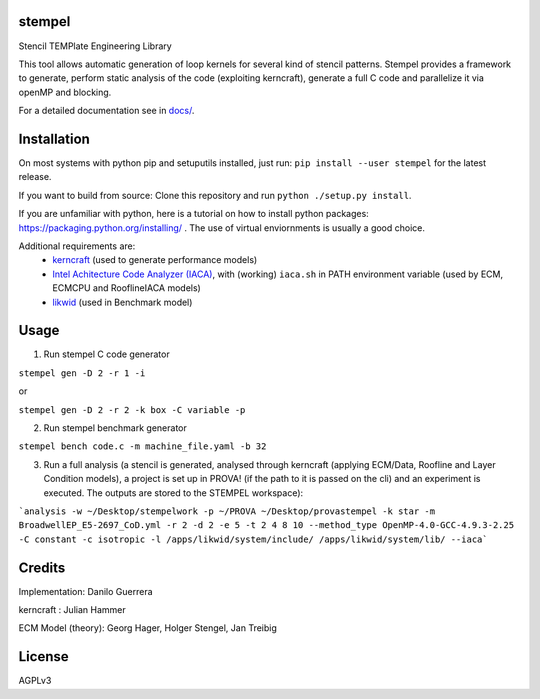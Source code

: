 stempel
=========

Stencil TEMPlate Engineering Library

This tool allows automatic generation of loop kernels for several kind of stencil patterns.
Stempel provides a framework to generate, perform static analysis of the code (exploiting kerncraft),
generate a full C code and parallelize it via openMP and blocking.

For a detailed documentation see in `<docs/>`_.

Installation
============

On most systems with python pip and setuputils installed, just run:
``pip install --user stempel`` for the latest release.

If you want to build from source:
Clone this repository and run ``python ./setup.py install``.

If you are unfamiliar with python, here is a tutorial on how to install python packages: https://packaging.python.org/installing/ . The use of virtual enviornments is usually a good choice.

Additional requirements are:
 * `kerncraft <https://github.com/RRZE-HPC/kerncraft>`_ (used to generate performance models)
 * `Intel Achitecture Code Analyzer (IACA) <https://software.intel.com/en-us/articles/intel-architecture-code-analyzer>`_, with (working) ``iaca.sh`` in PATH environment variable (used by ECM, ECMCPU and RooflineIACA models)
 * `likwid <https://github.com/RRZE-HPC/likwid>`_ (used in Benchmark model)

Usage
=====

1. Run stempel C code generator

``stempel gen -D 2 -r 1 -i``

or

``stempel gen -D 2 -r 2 -k box -C variable -p``

2. Run stempel benchmark generator

``stempel bench code.c -m machine_file.yaml -b 32``

3. Run a full analysis (a stencil is generated, analysed through kerncraft (applying ECM/Data, Roofline and Layer Condition models), a project is set up in PROVA! (if the path to it is passed on the cli) and an experiment is executed. The outputs are stored to the STEMPEL workspace):

```analysis -w ~/Desktop/stempelwork -p ~/PROVA ~/Desktop/provastempel -k star -m BroadwellEP_E5-2697_CoD.yml -r 2 -d 2 -e 5 -t 2 4 8 10 --method_type OpenMP-4.0-GCC-4.9.3-2.25 -C constant -c isotropic -l /apps/likwid/system/include/ /apps/likwid/system/lib/ --iaca```


Credits
=======

Implementation: Danilo Guerrera

kerncraft : Julian Hammer

ECM Model (theory): Georg Hager, Holger Stengel, Jan Treibig

License
=======
AGPLv3
